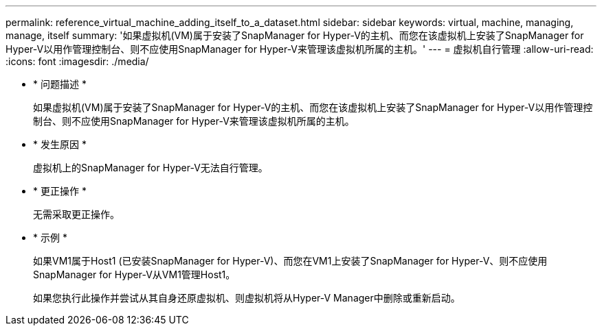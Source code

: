 ---
permalink: reference_virtual_machine_adding_itself_to_a_dataset.html 
sidebar: sidebar 
keywords: virtual, machine, managing, manage, itself 
summary: '如果虚拟机(VM)属于安装了SnapManager for Hyper-V的主机、而您在该虚拟机上安装了SnapManager for Hyper-V以用作管理控制台、则不应使用SnapManager for Hyper-V来管理该虚拟机所属的主机。' 
---
= 虚拟机自行管理
:allow-uri-read: 
:icons: font
:imagesdir: ./media/


* * 问题描述 *
+
如果虚拟机(VM)属于安装了SnapManager for Hyper-V的主机、而您在该虚拟机上安装了SnapManager for Hyper-V以用作管理控制台、则不应使用SnapManager for Hyper-V来管理该虚拟机所属的主机。

* * 发生原因 *
+
虚拟机上的SnapManager for Hyper-V无法自行管理。

* * 更正操作 *
+
无需采取更正操作。

* * 示例 *
+
如果VM1属于Host1 (已安装SnapManager for Hyper-V)、而您在VM1上安装了SnapManager for Hyper-V、则不应使用SnapManager for Hyper-V从VM1管理Host1。

+
如果您执行此操作并尝试从其自身还原虚拟机、则虚拟机将从Hyper-V Manager中删除或重新启动。


